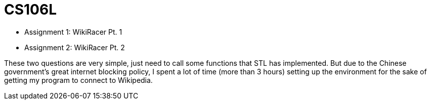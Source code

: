 = CS106L

* Assignment 1: WikiRacer Pt. 1
* Assignment 2: WikiRacer Pt. 2

These two questions are very simple, just need to call some functions that STL has implemented.
But due to the Chinese government's great internet blocking policy, I spent a lot of time (more than 3 hours) setting up the environment for the sake of getting my program to connect to Wikipedia.

